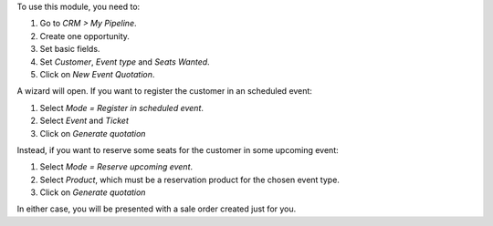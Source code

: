 To use this module, you need to:

#. Go to *CRM > My Pipeline*.
#. Create one opportunity.
#. Set basic fields.
#. Set *Customer*, *Event type* and *Seats Wanted*.
#. Click on *New Event Quotation*.

A wizard will open. If you want to register the customer in an scheduled event:

#. Select *Mode = Register in scheduled event*.
#. Select *Event* and *Ticket*
#. Click on *Generate quotation*

Instead, if you want to reserve some seats for the customer in some upcoming event:

#. Select *Mode = Reserve upcoming event*.
#. Select *Product*, which must be a reservation product for the chosen event type.
#. Click on *Generate quotation*

In either case, you will be presented with a sale order created just for you.
